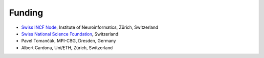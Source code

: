 Funding
-------
- `Swiss INCF Node <http://www.incf.org/about/who-we-are/nodes/switzerland>`_, Institute of Neuroinformatics, Zürich, Switzerland
- `Swiss National Science Foundation <http://www.snf.ch/>`_, Switzerland
- Pavel Tomančák, MPI-CBG, Dresden, Germany
- Albert Cardona, Uni/ETH, Zürich, Switzerland
..  INI, JFRC

